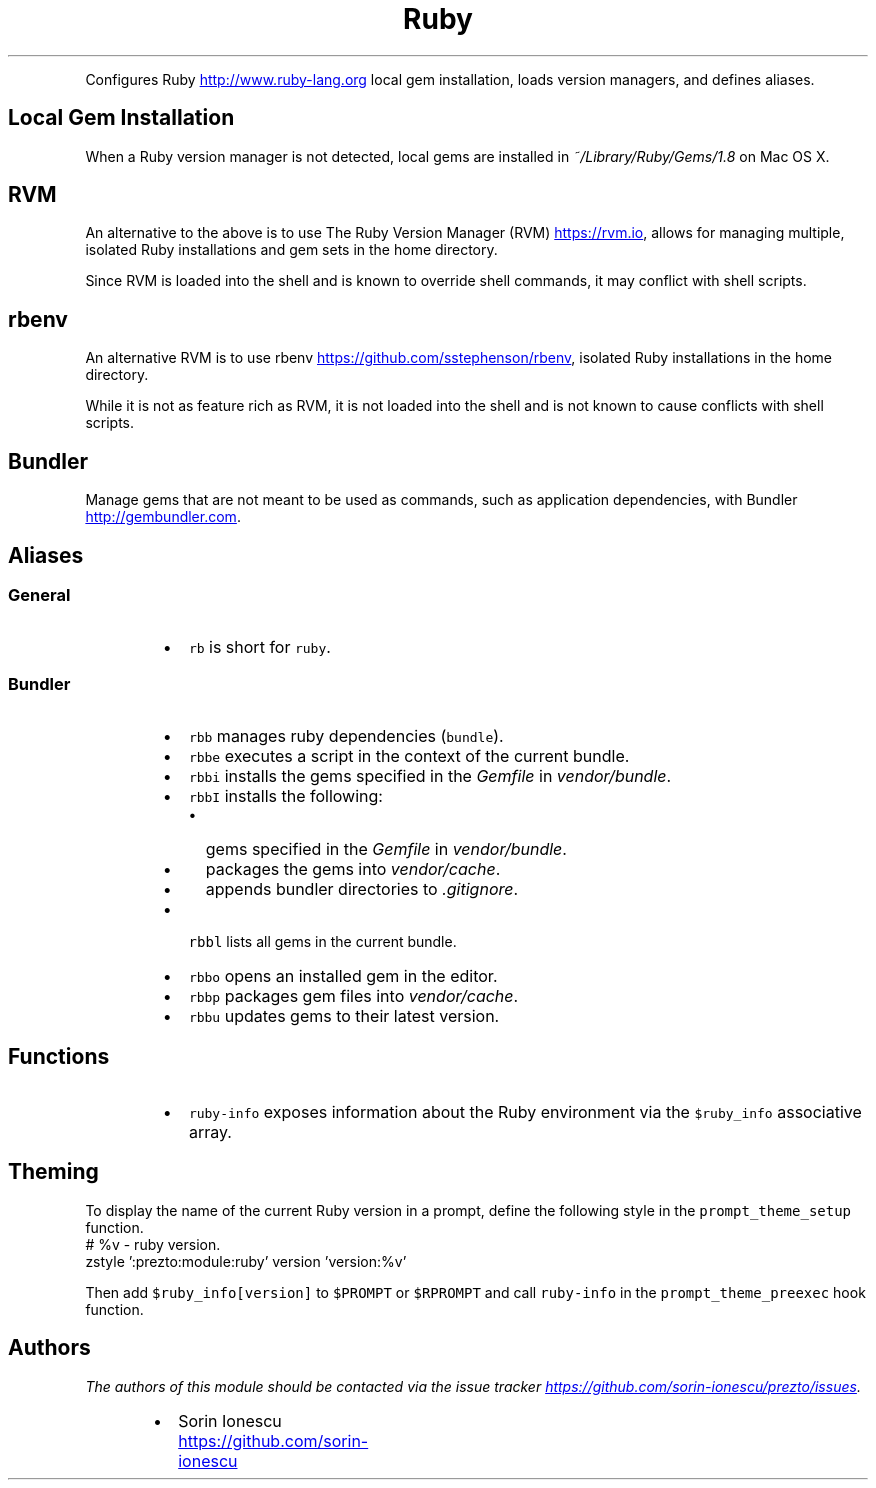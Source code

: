 .TH Ruby
.PP
Configures Ruby
.UR http://www.ruby-lang.org
.UE
local gem installation, loads version managers, and defines
aliases.
.SH Local Gem Installation
.PP
When a Ruby version manager is not detected, local gems are installed in
\fI~/Library/Ruby/Gems/1.8\fP on Mac OS X.
.SH RVM
.PP
An alternative to the above is to use The Ruby Version Manager (RVM)
.UR https://rvm.io
.UE , which
allows for managing multiple, isolated Ruby installations and gem sets in the
home directory.
.PP
Since RVM is loaded into the shell and is known to override shell commands, it
may conflict with shell scripts.
.SH rbenv
.PP
An alternative RVM is to use rbenv
.UR https://github.com/sstephenson/rbenv
.UE , which allows for switching between multiple,
isolated Ruby installations in the home directory.
.PP
While it is not as feature rich as RVM, it is not loaded into the shell and is
not known to cause conflicts with shell scripts.
.SH Bundler
.PP
Manage gems that are not meant to be used as commands, such as application
dependencies, with Bundler
.UR http://gembundler.com
.UE .
.SH Aliases
.SS General
.RS
.IP \(bu 2
\fB\fCrb\fR is short for \fB\fCruby\fR.
.RE
.SS Bundler
.RS
.IP \(bu 2
\fB\fCrbb\fR manages ruby dependencies (\fB\fCbundle\fR).
.IP \(bu 2
\fB\fCrbbe\fR executes a script in the context of the current bundle.
.IP \(bu 2
\fB\fCrbbi\fR installs the gems specified in the \fIGemfile\fP in \fIvendor/bundle\fP.
.IP \(bu 2
\fB\fCrbbI\fR installs the following:
.RS
.IP \(bu 2
gems specified in the \fIGemfile\fP in \fIvendor/bundle\fP.
.IP \(bu 2
packages the gems into \fIvendor/cache\fP.
.IP \(bu 2
appends bundler directories to  \fI.gitignore\fP.
.RE
.IP \(bu 2
\fB\fCrbbl\fR lists all gems in the current bundle.
.IP \(bu 2
\fB\fCrbbo\fR opens an installed gem in the editor.
.IP \(bu 2
\fB\fCrbbp\fR packages gem files into \fIvendor/cache\fP.
.IP \(bu 2
\fB\fCrbbu\fR updates gems to their latest version.
.RE
.SH Functions
.RS
.IP \(bu 2
\fB\fCruby-info\fR exposes information about the Ruby environment via the
\fB\fC$ruby_info\fR associative array.
.RE
.SH Theming
.PP
To display the name of the current Ruby version in a prompt, define the
following style in the \fB\fCprompt_theme_setup\fR function.
.nf
# %v - ruby version.
zstyle ':prezto:module:ruby' version 'version:%v'
.fi
.PP
Then add \fB\fC$ruby_info[version]\fR to \fB\fC$PROMPT\fR or \fB\fC$RPROMPT\fR and call
\fB\fCruby-info\fR in the \fB\fCprompt_theme_preexec\fR hook function.
.SH Authors
.PP
\fIThe authors of this module should be contacted via the issue tracker
.UR https://github.com/sorin-ionescu/prezto/issues
.UE .\fP
.RS
.IP \(bu 2
Sorin Ionescu
.UR https://github.com/sorin-ionescu
.UE
.RE
